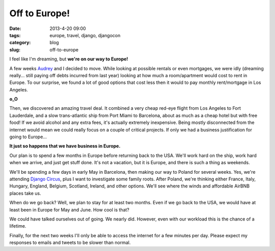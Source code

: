 ==============
Off to Europe!
==============

:date: 2013-4-20 09:00
:tags: europe, travel, django, djangocon
:category: blog
:slug: off-to-europe

I feel like I'm dreaming, but **we're on our way to Europe!**

A few weeks Audrey_ and I decided to move. While looking at possible rentals or even mortgages, we were idly (dreaming really... still paying off debts incurred from last year) looking at how much a room/apartment would cost to rent in Europe. To our surprise, we found a lot of good options that cost less then it would to pay monthly rent/mortgage in Los Angeles.

.. _Audrey: http://audreymroy.com

**o_O**

Then, we discovered an amazing travel deal. It combined a very cheap red-eye flight from Los Angeles to Fort Lauderdale, and a slow trans-atlantic ship from Port Miami to Barcelona, about as much as a cheap hotel but with free food! If we avoid alcohol and any extra fees, it's actually extremely inexpensive. Being mostly disconnected from the internet would mean we could really focus on a couple of critical projects. If only we had a business justification for going to Europe...

**It just so happens that we have business in Europe.**

Our plan is to spend a few months in Europe before returning back to the USA. We'll work hard on the ship, work hard when we arrive, and just get stuff done. It's not a vacation, but it is Europe, and there is such a thing as weekends. 

We'll be spending a few days in early May in Barcelona, then making our way to Poland for several weeks. Yes, we're attending `Django Circus`_, plus I want to investigate some family roots. After Poland, we're thinking either France, Italy, Hungary, England, Belgium, Scotland, Ireland, and other options. We'll see where the winds and affordable AirBNB places take us.

When do we go back? Well, we plan to stay for at least two months. Even if we go back to the USA, we would have at least been in Europe for May and June. How cool is that?

.. _`Django Circus`: http://djangocircus.com

We could have talked ourselves out of going. We nearly did. However, even with our workload this is the chance of a lifetime.

Finally, for the next two weeks I'll only be able to access the internet for a few minutes per day. Please expect my responses to emails and tweets to be slower than normal.